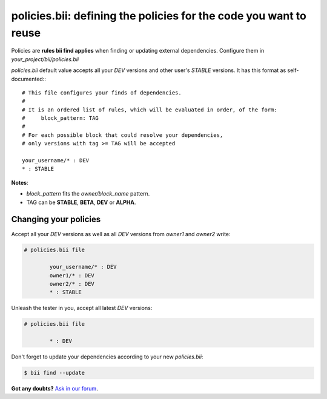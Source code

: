 .. _policies:

**policies.bii**: defining the policies for the code you want to reuse
======================================================================

Policies are **rules bii find applies** when finding or updating external dependencies. Configure them in *your_project/bii/policies.bii*

*policies.bii* default value accepts all your *DEV* versions and other user's *STABLE* versions. It has this format as self-documented:::

	# This file configures your finds of dependencies.
	#
	# It is an ordered list of rules, which will be evaluated in order, of the form:
	#     block_pattern: TAG
	#
	# For each possible block that could resolve your dependencies,
	# only versions with tag >= TAG will be accepted

	your_username/* : DEV
	* : STABLE

.. container:: infonote

 **Notes**:

 * *block_pattern* fits the *owner/block_name* pattern. 

 * TAG can be **STABLE**, **BETA**, **DEV** or **ALPHA**.
	
Changing your policies
----------------------

Accept all your *DEV* versions as well as all *DEV* versions from *owner1* and *owner2* write:

.. code-block:: text

	# policies.bii file

		your_username/* : DEV
		owner1/* : DEV
		owner2/* : DEV
		* : STABLE

Unleash the tester in you, accept all latest *DEV* versions:

.. code-block:: text

	# policies.bii file

		* : DEV

Don't forget to update your dependencies according to your new *policies.bii*:

.. code-block:: bash

	$ bii find --update


**Got any doubts?** `Ask in our forum <http://forum.biicode.com>`_.